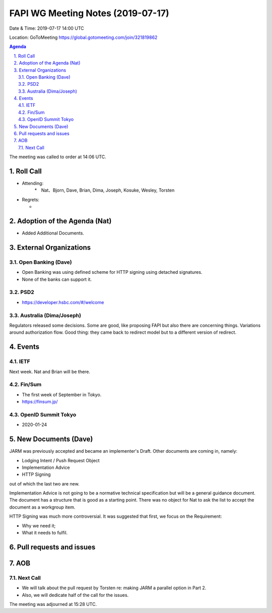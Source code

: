 ============================================
FAPI WG Meeting Notes (2019-07-17) 
============================================
Date & Time: 2019-07-17 14:00 UTC

Location: GoToMeeting https://global.gotomeeting.com/join/321819862

.. sectnum:: 
   :suffix: .


.. contents:: Agenda

The meeting was called to order at 14:06 UTC. 

Roll Call
===========
* Attending: 
    *　Nat、Bjorn, Dave, Brian, Dima, Joseph, Kosuke, Wesley, Torsten
* Regrets:      
  * 

Adoption of the Agenda (Nat)
==================================
* Added Additional Documents. 

External Organizations
=======================

Open Banking (Dave)
----------------------
* Open Banking was using defined scheme for HTTP signing using detached signatures. 
* None of the banks can support it. 

PSD2
------------------------
* https://developer.hsbc.com/#/welcome

Australia (Dima/Joseph)
-------------------------
Regulators released some decisions. 
Some are good, like proposing FAPI but also there are concerning things. 
Variations around authorization flow. 
Good thing: they came back to redirect model but to a different version of redirect. 



Events
==============
IETF
----------
Next week. Nat and Brian will be there. 

Fin/Sum
----------
* The first week of September in Tokyo. 
* https://finsum.jp/

OpenID Summit Tokyo 
--------------------------
* 2020-01-24

New Documents (Dave)
==========================
JARM was previously accepted and became an implementer's Draft. 
Other documents are coming in, namely: 

* Lodging Intent / Push Request Object
* Implementation Advice
* HTTP Signing

out of which the last two are new. 

Implementation Advice is not going to be a normative technical specification but will be a general guidance document. 
The document has a structure that is good as a starting point. There was no object for Nat to ask the list to accept the document as a workgroup item. 

HTTP Signing was much more controversial. It was suggested that first, we focus on the Requirement: 

* Why we need it; 
* What it needs to fulfil. 



Pull requests and issues
==========================

AOB
==========================

Next Call
-------------------------
* We will talk about the pull request by Torsten re: making JARM a parallel option in Part 2. 
* Also, we will dedicate half of the call for the issues. 

The meeting was adjourned at 15:28 UTC.